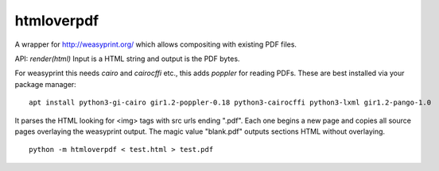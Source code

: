 htmloverpdf
===========

A wrapper for http://weasyprint.org/ which allows compositing with existing PDF files.

API: `render(html)` Input is a HTML string and output is the PDF bytes.

For weasyprint this needs `cairo` and `cairocffi` etc., this adds `poppler` for reading PDFs. These are best installed via your package manager:

::

    apt install python3-gi-cairo gir1.2-poppler-0.18 python3-cairocffi python3-lxml gir1.2-pango-1.0

It parses the HTML looking for <img> tags with src urls ending ".pdf". Each one begins a new page and copies all source pages overlaying the weasyprint output.
The magic value "blank.pdf" outputs sections HTML without overlaying.

::

    python -m htmloverpdf < test.html > test.pdf


